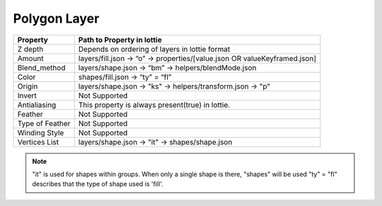 Polygon Layer
=============

+-----------------+---------------------------------------------------------------------------+
|     Property    |                         Path to Property in lottie                        |
+=================+===========================================================================+
|     Z depth     |               Depends on ordering of layers in lottie format              |
+-----------------+---------------------------------------------------------------------------+
|      Amount     | layers/fill.json -> “o” -> properties/[value.json OR valueKeyframed.json] |
+-----------------+---------------------------------------------------------------------------+
|   Blend_method  |            layers/shape.json -> “bm” -> helpers/blendMode.json            |
+-----------------+---------------------------------------------------------------------------+
|      Color      |                      shapes/fill.json -> “ty” = “fl”                      |
+-----------------+---------------------------------------------------------------------------+
|      Origin     |         layers/shape.json -> "ks" -> helpers/transform.json -> "p"        |
+-----------------+---------------------------------------------------------------------------+
|      Invert     |                               Not Supported                               |
+-----------------+---------------------------------------------------------------------------+
|   Antialiasing  |              This property is always present(true) in lottie.             |
+-----------------+---------------------------------------------------------------------------+
|     Feather     |                               Not Supported                               |
+-----------------+---------------------------------------------------------------------------+
| Type of Feather |                               Not Supported                               |
+-----------------+---------------------------------------------------------------------------+
|  Winding Style  |                               Not Supported                               |
+-----------------+---------------------------------------------------------------------------+
|  Vertices List  |               layers/shape.json -> "it" -> shapes/shape.json              |
+-----------------+---------------------------------------------------------------------------+

.. note::
    "it" is used for shapes within groups. When only a single shape is there, "shapes" will be used
    "ty" = "fl" describes that the type of shape used is 'fill'.
